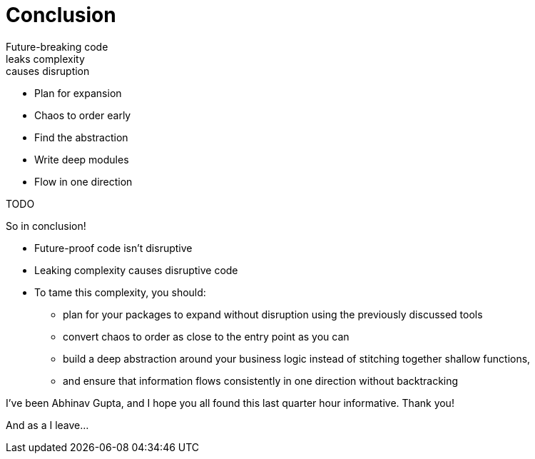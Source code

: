 [.columns]
= Conclusion

[.column.text-left]
--
[%hardbreaks]
Future-breaking code
leaks complexity
causes disruption
--

[.column]
--
* Plan for expansion
* Chaos to order early
* Find the abstraction
* Write deep modules
* Flow in one direction
--

[.notes]
--
TODO

So in conclusion!

* Future-proof code isn't disruptive
* Leaking complexity causes disruptive code
* To tame this complexity, you should:
** plan for your packages to expand without disruption
   using the previously discussed tools
** convert chaos to order as close to the entry point as you can
** build a deep abstraction around your business logic
   instead of stitching together shallow functions,
** and ensure that information flows consistently in one direction
   without backtracking

I've been Abhinav Gupta,
and I hope you all found this last quarter hour informative.
Thank you!

And as a I leave...
--
